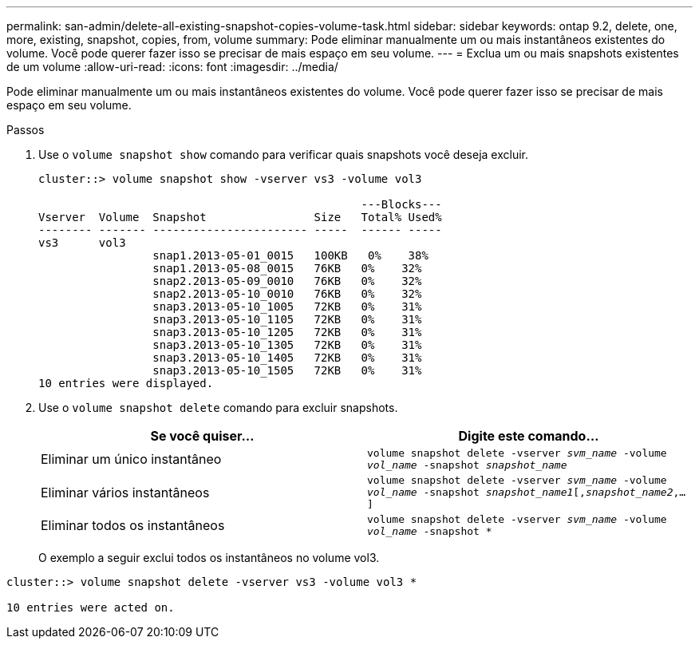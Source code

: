 ---
permalink: san-admin/delete-all-existing-snapshot-copies-volume-task.html 
sidebar: sidebar 
keywords: ontap 9.2, delete, one, more, existing, snapshot, copies, from, volume 
summary: Pode eliminar manualmente um ou mais instantâneos existentes do volume. Você pode querer fazer isso se precisar de mais espaço em seu volume. 
---
= Exclua um ou mais snapshots existentes de um volume
:allow-uri-read: 
:icons: font
:imagesdir: ../media/


[role="lead"]
Pode eliminar manualmente um ou mais instantâneos existentes do volume. Você pode querer fazer isso se precisar de mais espaço em seu volume.

.Passos
. Use o `volume snapshot show` comando para verificar quais snapshots você deseja excluir.
+
[listing]
----
cluster::> volume snapshot show -vserver vs3 -volume vol3

                                                ---Blocks---
Vserver  Volume  Snapshot                Size   Total% Used%
-------- ------- ----------------------- -----  ------ -----
vs3      vol3
                 snap1.2013-05-01_0015   100KB   0%    38%
                 snap1.2013-05-08_0015   76KB   0%    32%
                 snap2.2013-05-09_0010   76KB   0%    32%
                 snap2.2013-05-10_0010   76KB   0%    32%
                 snap3.2013-05-10_1005   72KB   0%    31%
                 snap3.2013-05-10_1105   72KB   0%    31%
                 snap3.2013-05-10_1205   72KB   0%    31%
                 snap3.2013-05-10_1305   72KB   0%    31%
                 snap3.2013-05-10_1405   72KB   0%    31%
                 snap3.2013-05-10_1505   72KB   0%    31%
10 entries were displayed.
----
. Use o `volume snapshot delete` comando para excluir snapshots.
+
[cols="2*"]
|===
| Se você quiser... | Digite este comando... 


 a| 
Eliminar um único instantâneo
 a| 
`volume snapshot delete -vserver _svm_name_ -volume _vol_name_ -snapshot _snapshot_name_`



 a| 
Eliminar vários instantâneos
 a| 
`volume snapshot delete -vserver _svm_name_ -volume _vol_name_ -snapshot _snapshot_name1_[,_snapshot_name2_,...]`



 a| 
Eliminar todos os instantâneos
 a| 
`volume snapshot delete -vserver _svm_name_ -volume _vol_name_ -snapshot *`

|===
+
O exemplo a seguir exclui todos os instantâneos no volume vol3.



[listing]
----
cluster::> volume snapshot delete -vserver vs3 -volume vol3 *

10 entries were acted on.
----